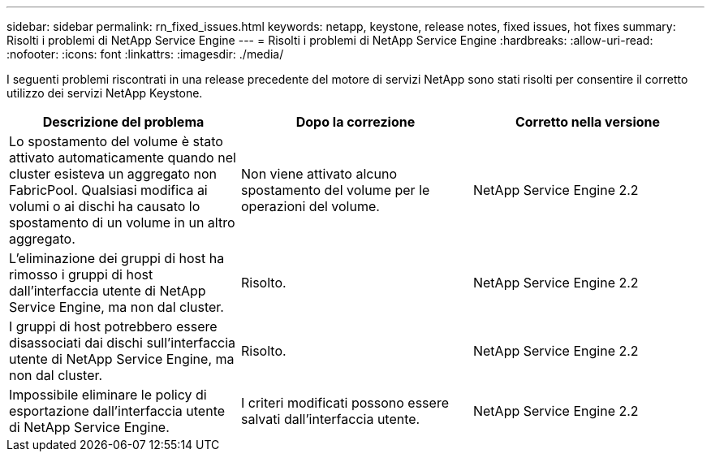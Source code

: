 ---
sidebar: sidebar 
permalink: rn_fixed_issues.html 
keywords: netapp, keystone, release notes, fixed issues, hot fixes 
summary: Risolti i problemi di NetApp Service Engine 
---
= Risolti i problemi di NetApp Service Engine
:hardbreaks:
:allow-uri-read: 
:nofooter: 
:icons: font
:linkattrs: 
:imagesdir: ./media/


[role="lead"]
I seguenti problemi riscontrati in una release precedente del motore di servizi NetApp sono stati risolti per consentire il corretto utilizzo dei servizi NetApp Keystone.

[cols="3*"]
|===
| Descrizione del problema | Dopo la correzione | Corretto nella versione 


| Lo spostamento del volume è stato attivato automaticamente quando nel cluster esisteva un aggregato non FabricPool. Qualsiasi modifica ai volumi o ai dischi ha causato lo spostamento di un volume in un altro aggregato. | Non viene attivato alcuno spostamento del volume per le operazioni del volume. | NetApp Service Engine 2.2 


| L'eliminazione dei gruppi di host ha rimosso i gruppi di host dall'interfaccia utente di NetApp Service Engine, ma non dal cluster. | Risolto. | NetApp Service Engine 2.2 


| I gruppi di host potrebbero essere disassociati dai dischi sull'interfaccia utente di NetApp Service Engine, ma non dal cluster. | Risolto. | NetApp Service Engine 2.2 


| Impossibile eliminare le policy di esportazione dall'interfaccia utente di NetApp Service Engine. | I criteri modificati possono essere salvati dall'interfaccia utente. | NetApp Service Engine 2.2 
|===